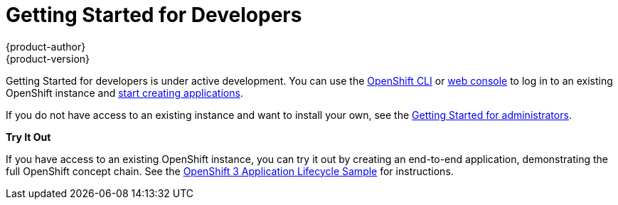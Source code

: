 = Getting Started for Developers
{product-author}
{product-version}
:data-uri:
:icons:
:experimental:
:toc: macro
:toc-title:

Getting Started for developers is under active development. You can use the
link:../cli_reference/overview.html[OpenShift CLI] or
link:../dev_guide/authentication.html#web-console-authentication[web console] to
log in to an existing OpenShift instance and
link:../dev_guide/new_app.html[start creating applications].

If you do not have access to an existing instance and want to install your own,
see the link:administrators.html[Getting Started for administrators].

*Try It Out*

If you have access to an existing OpenShift instance, you can try it out by
creating an end-to-end application, demonstrating the full OpenShift concept
chain. See the
https://github.com/openshift/origin/blob/master/examples/sample-app[OpenShift 3
Application Lifecycle Sample] for instructions.
////
== Create an Application Using Red Hat Images
Use Linux Container images provided by Red Hat to build and deploy an application on OpenShift.

== Create an Application Using Any Image
Use an arbitrary Docker image to build and deploy an application on OpenShift.
////
